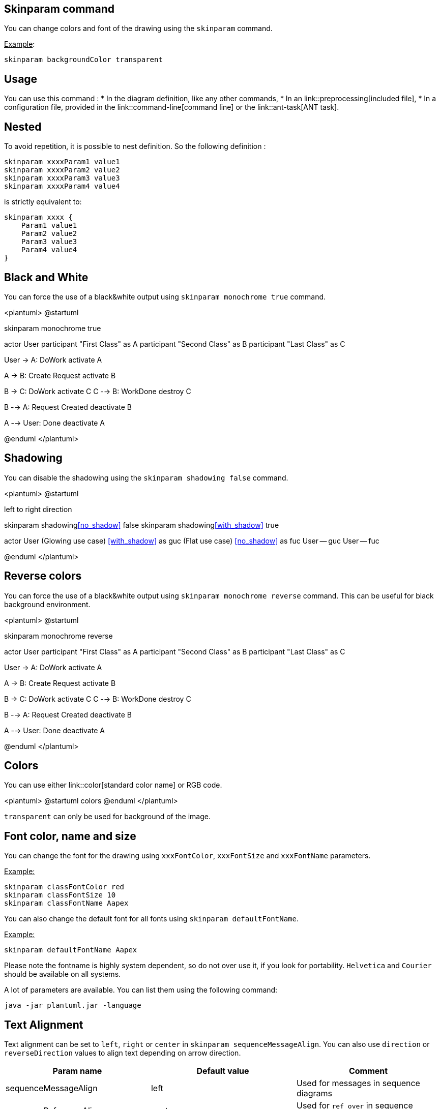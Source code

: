 == Skinparam command

You can change colors and font of the drawing using the `+skinparam+` command.

+++<u>Example</u>+++:

----
skinparam backgroundColor transparent
----



== Usage
You can use this command :
* In the diagram definition, like any other commands,
* In an link::preprocessing[included file],
* In a configuration file, provided in the link::command-line[command line] or the link::ant-task[ANT task].



== Nested


To avoid repetition, it is possible to nest definition. So the following definition :

----
skinparam xxxxParam1 value1
skinparam xxxxParam2 value2
skinparam xxxxParam3 value3
skinparam xxxxParam4 value4
----

is strictly equivalent to:

----
skinparam xxxx {
    Param1 value1
    Param2 value2
    Param3 value3
    Param4 value4
}
----



== Black and White

You can force the use of a black&white output using `+skinparam monochrome true+` command.

<plantuml>
@startuml

skinparam monochrome true

actor User
participant "First Class" as A
participant "Second Class" as B
participant "Last Class" as C

User -> A: DoWork
activate A

A -> B: Create Request
activate B

B -> C: DoWork
activate C
C --> B: WorkDone
destroy C

B --> A: Request Created
deactivate B

A --> User: Done
deactivate A

@enduml
</plantuml>



== Shadowing

You can disable the shadowing using the `+skinparam shadowing false+` command.

<plantuml>
@startuml

left to right direction

skinparam shadowing<<no_shadow>> false
skinparam shadowing<<with_shadow>> true

actor User
(Glowing use case) <<with_shadow>> as guc
(Flat use case) <<no_shadow>> as fuc
User -- guc
User -- fuc

@enduml
</plantuml>



== Reverse colors

You can force the use of a black&white output using `+skinparam monochrome reverse+` command.
This can be useful for black background environment.

<plantuml>
@startuml

skinparam monochrome reverse

actor User
participant "First Class" as A
participant "Second Class" as B
participant "Last Class" as C

User -> A: DoWork
activate A

A -> B: Create Request
activate B

B -> C: DoWork
activate C
C --> B: WorkDone
destroy C

B --> A: Request Created
deactivate B

A --> User: Done
deactivate A

@enduml
</plantuml>




== Colors

You can use either link::color[standard color name] or RGB code.

<plantuml>
@startuml
colors
@enduml
</plantuml>

`+transparent+` can only be used for background of the image.




== Font color, name and size


You can change the font for the drawing using `+xxxFontColor+`,
`+xxxFontSize+` and `+xxxFontName+` parameters.

+++<u>Example:</u>+++

----
skinparam classFontColor red
skinparam classFontSize 10
skinparam classFontName Aapex
----

You can also change the default font for all fonts using `+skinparam defaultFontName+`.

+++<u>Example:</u>+++
----
skinparam defaultFontName Aapex
----

Please note the fontname is highly system dependent, so do not
over use it, if you look for portability. `+Helvetica+` and `+Courier+`
should be available on all systems.

A lot of parameters are available. You can list them using the following command:
----
java -jar plantuml.jar -language
----


== Text Alignment

Text alignment can be set to `+left+`, `+right+` or `+center+` in `+skinparam sequenceMessageAlign+`.
You can also use `+direction+` or `+reverseDirection+` values to align text depending on arrow direction.

|===
| Param name | Default value | Comment

| sequenceMessageAlign
| left
| Used for messages in sequence diagrams

| sequenceReferenceAlign
| center
| Used for `+ref over+` in sequence diagrams

|===

<plantuml>
@startuml
skinparam sequenceMessageAlign center
Alice -> Bob : Hi
Bob -> Alice : This is very long
@enduml
</plantuml>

<plantuml>
@startuml
skinparam sequenceMessageAlign right
Alice -> Bob : Hi
Bob -> Alice : This is very long
@enduml
</plantuml>

<plantuml>
@startuml
skinparam sequenceMessageAlign direction
Alice -> Bob : Hi
Bob -> Alice: Hi
@enduml
</plantuml>


== Examples

<plantuml>
@startuml
skinparam backgroundColor #EEEBDC
skinparam handwritten true

skinparam sequence {
ArrowColor DeepSkyBlue
ActorBorderColor DeepSkyBlue
LifeLineBorderColor blue
LifeLineBackgroundColor #A9DCDF

ParticipantBorderColor DeepSkyBlue
ParticipantBackgroundColor DodgerBlue
ParticipantFontName Impact
ParticipantFontSize 17
ParticipantFontColor #A9DCDF

ActorBackgroundColor aqua
ActorFontColor DeepSkyBlue
ActorFontSize 17
ActorFontName Aapex
}

actor User
participant "First Class" as A
participant "Second Class" as B
participant "Last Class" as C

User -> A: DoWork
activate A

A -> B: Create Request
activate B

B -> C: DoWork
activate C
C --> B: WorkDone
destroy C

B --> A: Request Created
deactivate B

A --> User: Done
deactivate A
@enduml
</plantuml>


<plantuml>
@startuml
skinparam handwritten true

skinparam actor {
BorderColor black
FontName Courier
        BackgroundColor<< Human >> Gold
}

skinparam usecase {
BackgroundColor DarkSeaGreen
BorderColor DarkSlateGray

BackgroundColor<< Main >> YellowGreen
BorderColor<< Main >> YellowGreen

ArrowColor Olive
}

User << Human >>
:Main Database: as MySql << Application >>
(Start) << One Shot >>
(Use the application) as (Use) << Main >>

User -> (Start)
User --> (Use)

MySql --> (Use)
@enduml
</plantuml>



<plantuml>
@startuml
skinparam roundcorner 20
skinparam class {
BackgroundColor PaleGreen
ArrowColor SeaGreen
BorderColor SpringGreen
}
skinparam stereotypeCBackgroundColor YellowGreen

Class01 "1" *-- "many" Class02 : contains

Class03 o-- Class04 : aggregation
@enduml
</plantuml>


<plantuml>
@startuml
skinparam interface {
  backgroundColor RosyBrown
  borderColor orange
}

skinparam component {
  FontSize 13
  BackgroundColor<<Apache>> LightCoral
  BorderColor<<Apache>> #FF6655
  FontName Courier
  BorderColor black
  BackgroundColor gold
  ArrowFontName Impact
  ArrowColor #FF6655
  ArrowFontColor #777777
}

() "Data Access" as DA
[Web Server] << Apache >>

DA - [First Component]
[First Component] ..> () HTTP : use
HTTP - [Web Server]
@enduml
</plantuml>


<plantuml>
@startuml
[AA] <<static lib>>
[BB] <<shared lib>>
[CC] <<static lib>>

node node1
node node2 <<shared node>>
database Production

skinparam component {
    backgroundColor<<static lib>> DarkKhaki
    backgroundColor<<shared lib>> Green
}

skinparam node {
borderColor Green
backgroundColor Yellow
backgroundColor<<shared node>> Magenta
}
skinparam databaseBackgroundColor Aqua
@enduml
</plantuml>


== List of all skinparam parameters

You can use `+-language+` on the command line or generate a "diagram" with a list of all the skinparam parameters using :
* `+help skinparams+`
* `+skinparameters+`


=== Command Line: -language command

Since the documentation is not always up to date, you can have the complete list of parameters using this command:

----
java -jar plantuml.jar -language
----

=== Command: help skinparams 

That will give you the following result, from this page __(code of this command)__: https://github.com/plantuml/plantuml/blob/master/src/net/sourceforge/plantuml/help/CommandHelpSkinparam.java[CommandHelpSkinparam.java]

<plantuml>
@startuml
help skinparams
@enduml
</plantuml>


=== Command: skinparameters 
<plantuml>
@startuml
skinparameters 
@enduml
</plantuml>


=== All Skin Parameters on the Ashley's PlantUML Doc

You can also view each skinparam parameters with its results displayed at the page https://plantuml-documentation.readthedocs.io/en/latest/formatting/all-skin-params.html[`+All Skin Parameters+`] of https://plantuml-documentation.readthedocs.io/en/latest/index.html#[`+Ashley's PlantUML Doc+`]:
* https://plantuml-documentation.readthedocs.io/en/latest/formatting/all-skin-params.html[https://plantuml-documentation.readthedocs.io/en/latest/formatting/all-skin-params.html].


